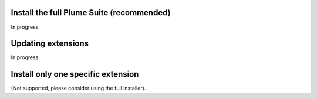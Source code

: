 .. _installsuite:

Install the full Plume Suite (recommended)
==========================================

In progress.

.. _update:

Updating extensions
===================

In progress.

.. _installone:

Install only one specific extension
===================================

(Not supported, please consider using the full installer).